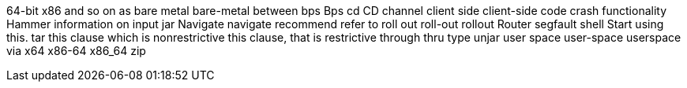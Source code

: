 64-bit x86
and so on
as
bare metal
bare-metal
between
bps
Bps
cd
CD
channel
client side
client-side
code
crash
functionality
Hammer
information on
input
jar
Navigate
navigate
recommend
refer to
roll out
roll-out
rollout
Router
segfault
shell
Start using this.
tar
this clause which is nonrestrictive
this clause, that is restrictive
through
thru
type
unjar
user space
user-space
userspace
via
x64
x86-64
x86_64
zip
